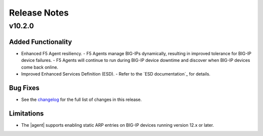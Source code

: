 .. index:: Release Notes

.. _Release Notes:

Release Notes
=============

v10.2.0
-------

Added Functionality
```````````````````
* Enhanced F5 Agent resiliency.
  - F5 Agents manage BIG-IPs dynamically, resulting in improved tolerance for BIG-IP device failures.
  - F5 Agents will continue to run during BIG-IP device downtime and discover when BIG-IP devices come back online.

* Improved Enhanced Services Definition (ESD).
  - Refer to the `ESD documentation`_ for details.

Bug Fixes
`````````
* See the `changelog <https://github.com/F5Networks/f5-openstack-agent/compare/v10.1.0...v10.2.0>`_ for the full list of changes in this release.

Limitations
```````````
* The |agent| supports enabling static ARP entries on BIG-IP devices running version 12.x or later.
